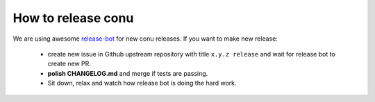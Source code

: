 How to release conu
===================

We are using awesome `release-bot <(https://github.com/user-cont/release-bot>`_ for new conu releases.
If you want to make new release:

    - create new issue in Github upstream repository with title ``x.y.z release`` and wait for release bot to create new PR.
    - **polish CHANGELOG.md** and merge if tests are passing.
    - Sit down, relax and watch how release bot is doing the hard work.

